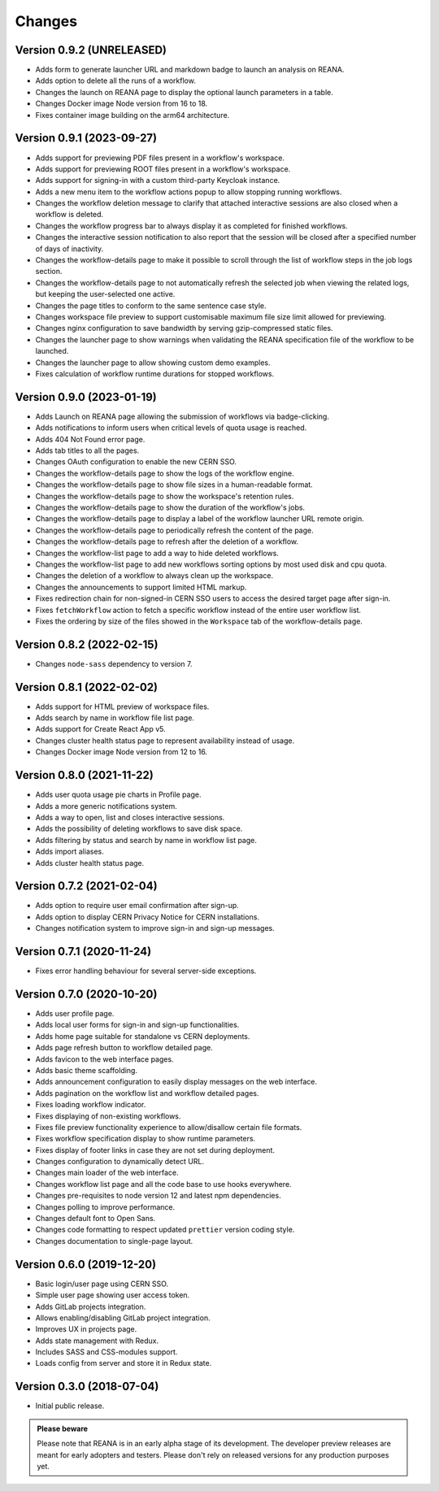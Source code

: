 Changes
=======

Version 0.9.2 (UNRELEASED)
--------------------------

- Adds form to generate launcher URL and markdown badge to launch an analysis on REANA.
- Adds option to delete all the runs of a workflow.
- Changes the launch on REANA page to display the optional launch parameters in a table.
- Changes Docker image Node version from 16 to 18.
- Fixes container image building on the arm64 architecture.

Version 0.9.1 (2023-09-27)
--------------------------

- Adds support for previewing PDF files present in a workflow's workspace.
- Adds support for previewing ROOT files present in a workflow's workspace.
- Adds support for signing-in with a custom third-party Keycloak instance.
- Adds a new menu item to the workflow actions popup to allow stopping running workflows.
- Changes the workflow deletion message to clarify that attached interactive sessions are also closed when a workflow is deleted.
- Changes the workflow progress bar to always display it as completed for finished workflows.
- Changes the interactive session notification to also report that the session will be closed after a specified number of days of inactivity.
- Changes the workflow-details page to make it possible to scroll through the list of workflow steps in the job logs section.
- Changes the workflow-details page to not automatically refresh the selected job when viewing the related logs, but keeping the user-selected one active.
- Changes the page titles to conform to the same sentence case style.
- Changes workspace file preview to support customisable maximum file size limit allowed for previewing.
- Changes nginx configuration to save bandwidth by serving gzip-compressed static files.
- Changes the launcher page to show warnings when validating the REANA specification file of the workflow to be launched.
- Changes the launcher page to allow showing custom demo examples.
- Fixes calculation of workflow runtime durations for stopped workflows.

Version 0.9.0 (2023-01-19)
--------------------------

- Adds Launch on REANA page allowing the submission of workflows via badge-clicking.
- Adds notifications to inform users when critical levels of quota usage is reached.
- Adds 404 Not Found error page.
- Adds tab titles to all the pages.
- Changes OAuth configuration to enable the new CERN SSO.
- Changes the workflow-details page to show the logs of the workflow engine.
- Changes the workflow-details page to show file sizes in a human-readable format.
- Changes the workflow-details page to show the workspace's retention rules.
- Changes the workflow-details page to show the duration of the workflow's jobs.
- Changes the workflow-details page to display a label of the workflow launcher URL remote origin.
- Changes the workflow-details page to periodically refresh the content of the page.
- Changes the workflow-details page to refresh after the deletion of a workflow.
- Changes the workflow-list page to add a way to hide deleted workflows.
- Changes the workflow-list page to add new workflows sorting options by most used disk and cpu quota.
- Changes the deletion of a workflow to always clean up the workspace.
- Changes the announcements to support limited HTML markup.
- Fixes redirection chain for non-signed-in CERN SSO users to access the desired target page after sign-in.
- Fixes ``fetchWorkflow`` action to fetch a specific workflow instead of the entire user workflow list.
- Fixes the ordering by size of the files showed in the ``Workspace`` tab of the workflow-details page.

Version 0.8.2 (2022-02-15)
--------------------------

- Changes ``node-sass`` dependency to version 7.

Version 0.8.1 (2022-02-02)
--------------------------

- Adds support for HTML preview of workspace files.
- Adds search by name in workflow file list page.
- Adds support for Create React App v5.
- Changes cluster health status page to represent availability instead of usage.
- Changes Docker image Node version from 12 to 16.

Version 0.8.0 (2021-11-22)
--------------------------

- Adds user quota usage pie charts in Profile page.
- Adds a more generic notifications system.
- Adds a way to open, list and closes interactive sessions.
- Adds the possibility of deleting workflows to save disk space.
- Adds filtering by status and search by name in workflow list page.
- Adds import aliases.
- Adds cluster health status page.

Version 0.7.2 (2021-02-04)
--------------------------

- Adds option to require user email confirmation after sign-up.
- Adds option to display CERN Privacy Notice for CERN installations.
- Changes notification system to improve sign-in and sign-up messages.

Version 0.7.1 (2020-11-24)
--------------------------

- Fixes error handling behaviour for several server-side exceptions.

Version 0.7.0 (2020-10-20)
--------------------------

- Adds user profile page.
- Adds local user forms for sign-in and sign-up functionalities.
- Adds home page suitable for standalone vs CERN deployments.
- Adds page refresh button to workflow detailed page.
- Adds favicon to the web interface pages.
- Adds basic theme scaffolding.
- Adds announcement configuration to easily display messages on the web interface.
- Adds pagination on the workflow list and workflow detailed pages.
- Fixes loading workflow indicator.
- Fixes displaying of non-existing workflows.
- Fixes file preview functionality experience to allow/disallow certain file formats.
- Fixes workflow specification display to show runtime parameters.
- Fixes display of footer links in case they are not set during deployment.
- Changes configuration to dynamically detect URL.
- Changes main loader of the web interface.
- Changes workflow list page and all the code base to use hooks everywhere.
- Changes pre-requisites to node version 12 and latest npm dependencies.
- Changes polling to improve performance.
- Changes default font to Open Sans.
- Changes code formatting to respect updated ``prettier`` version coding style.
- Changes documentation to single-page layout.

Version 0.6.0 (2019-12-20)
--------------------------

- Basic login/user page using CERN SSO.
- Simple user page showing user access token.
- Adds GitLab projects integration.
- Allows enabling/disabling GitLab project integration.
- Improves UX in projects page.
- Adds state management with Redux.
- Includes SASS and CSS-modules support.
- Loads config from server and store it in Redux state.

Version 0.3.0 (2018-07-04)
--------------------------

- Initial public release.

.. admonition:: Please beware

   Please note that REANA is in an early alpha stage of its development. The
   developer preview releases are meant for early adopters and testers. Please
   don't rely on released versions for any production purposes yet.
